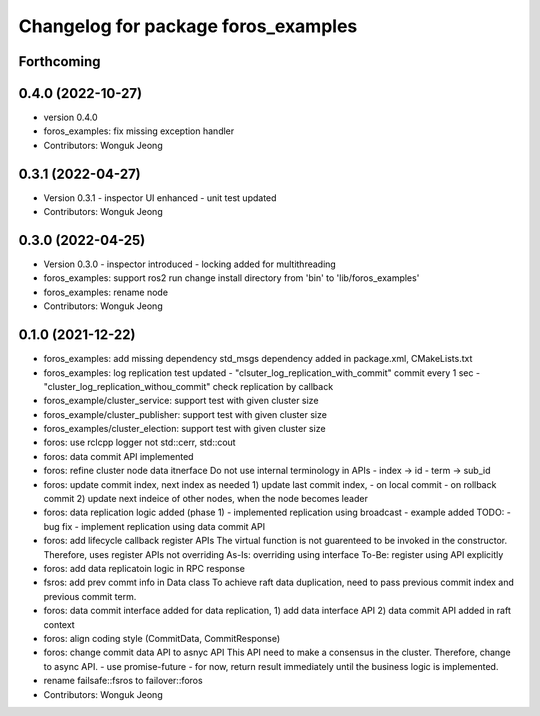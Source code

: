 ^^^^^^^^^^^^^^^^^^^^^^^^^^^^^^^^^^^^
Changelog for package foros_examples
^^^^^^^^^^^^^^^^^^^^^^^^^^^^^^^^^^^^

Forthcoming
-----------

0.4.0 (2022-10-27)
------------------
* version 0.4.0
* foros_examples: fix missing exception handler
* Contributors: Wonguk Jeong

0.3.1 (2022-04-27)
------------------
* Version 0.3.1
  - inspector UI enhanced
  - unit test updated
* Contributors: Wonguk Jeong

0.3.0 (2022-04-25)
------------------
* Version 0.3.0
  - inspector introduced
  - locking added for multithreading
* foros_examples: support ros2 run
  change install directory from 'bin' to 'lib/foros_examples'
* foros_examples: rename node
* Contributors: Wonguk Jeong

0.1.0 (2021-12-22)
------------------
* foros_examples: add missing dependency
  std_msgs dependency added in package.xml, CMakeLists.txt
* foros_examples: log replication test updated
  - "clsuter_log_replication_with_commit" commit every 1 sec
  - "cluster_log_replication_withou_commit" check replication by callback
* foros_example/cluster_service: support test with given cluster size
* foros_example/cluster_publisher: support test with given cluster size
* foros_examples/cluster_election: support test with given cluster size
* foros: use rclcpp logger not std::cerr, std::cout
* foros: data commit API implemented
* foros: refine cluster node data itnerface
  Do not use internal terminology in APIs
  - index -> id
  - term -> sub_id
* foros: update commit index, next index as needed
  1) update last commit index,
  - on local commit
  - on rollback commit
  2) update next indeice of other nodes, when the node becomes leader
* foros: data replication logic added (phase 1)
  - implemented replication using broadcast
  - example added
  TODO:
  - bug fix
  - implement replication using data commit API
* foros: add lifecycle callback register APIs
  The virtual function is not guarenteed to be invoked in the constructor.
  Therefore, uses register APIs not overriding
  As-Is: overriding using interface
  To-Be: register using API explicitly
* foros: add data replicatoin logic in RPC response
* fsros: add prev commt info in Data class
  To achieve raft data duplication, need to pass previous commit index
  and previous commit term.
* foros: data commit interface added
  for data replication,
  1) add data interface API
  2) data commit API added in raft context
* foros: align coding style (CommitData, CommitResponse)
* foros: change commit data API to asnyc API
  This API need to make a consensus in the cluster.
  Therefore, change to async API.
  - use promise-future
  - for now, return result immediately
  until the business logic is implemented.
* rename failsafe::fsros to failover::foros
* Contributors: Wonguk Jeong
